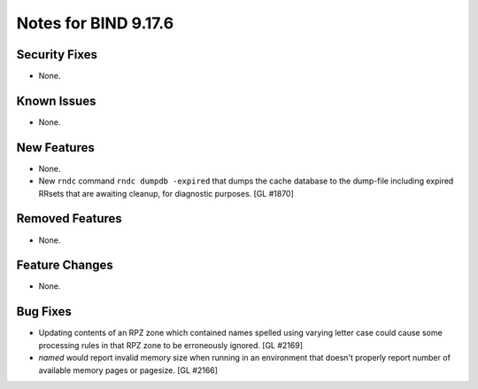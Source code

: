 .. 
   Copyright (C) Internet Systems Consortium, Inc. ("ISC")
   
   This Source Code Form is subject to the terms of the Mozilla Public
   License, v. 2.0. If a copy of the MPL was not distributed with this
   file, you can obtain one at https://mozilla.org/MPL/2.0/.
   
   See the COPYRIGHT file distributed with this work for additional
   information regarding copyright ownership.

Notes for BIND 9.17.6
---------------------

Security Fixes
~~~~~~~~~~~~~~

- None.

Known Issues
~~~~~~~~~~~~

- None.

New Features
~~~~~~~~~~~~

- None.

- New ``rndc`` command ``rndc dumpdb -expired`` that dumps the cache database
  to the dump-file including expired RRsets that are awaiting cleanup, for
  diagnostic purposes. [GL #1870]

Removed Features
~~~~~~~~~~~~~~~~

- None.

Feature Changes
~~~~~~~~~~~~~~~

- None.

Bug Fixes
~~~~~~~~~

- Updating contents of an RPZ zone which contained names spelled using
  varying letter case could cause some processing rules in that RPZ zone
  to be erroneously ignored. [GL #2169]

- `named` would report invalid memory size when running in an environment
  that doesn't properly report number of available memory pages or pagesize.
  [GL #2166]
